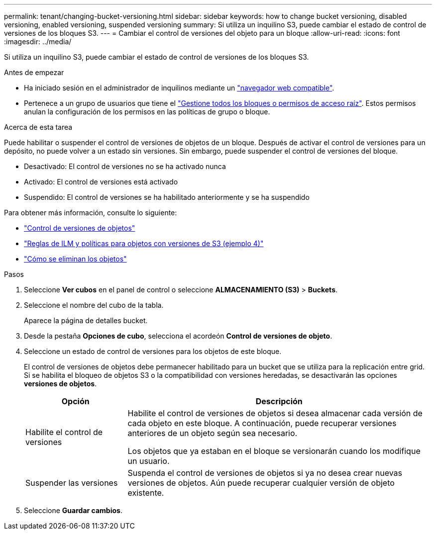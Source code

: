 ---
permalink: tenant/changing-bucket-versioning.html 
sidebar: sidebar 
keywords: how to change bucket versioning, disabled versioning, enabled versioning, suspended versioning 
summary: Si utiliza un inquilino S3, puede cambiar el estado de control de versiones de los bloques S3. 
---
= Cambiar el control de versiones del objeto para un bloque
:allow-uri-read: 
:icons: font
:imagesdir: ../media/


[role="lead"]
Si utiliza un inquilino S3, puede cambiar el estado de control de versiones de los bloques S3.

.Antes de empezar
* Ha iniciado sesión en el administrador de inquilinos mediante un link:../admin/web-browser-requirements.html["navegador web compatible"].
* Pertenece a un grupo de usuarios que tiene el link:tenant-management-permissions.html["Gestione todos los bloques o permisos de acceso raíz"]. Estos permisos anulan la configuración de los permisos en las políticas de grupo o bloque.


.Acerca de esta tarea
Puede habilitar o suspender el control de versiones de objetos de un bloque. Después de activar el control de versiones para un depósito, no puede volver a un estado sin versiones. Sin embargo, puede suspender el control de versiones del bloque.

* Desactivado: El control de versiones no se ha activado nunca
* Activado: El control de versiones está activado
* Suspendido: El control de versiones se ha habilitado anteriormente y se ha suspendido


Para obtener más información, consulte lo siguiente:

* link:../s3/object-versioning.html["Control de versiones de objetos"]
* link:../ilm/example-4-ilm-rules-and-policy-for-s3-versioned-objects.html["Reglas de ILM y políticas para objetos con versiones de S3 (ejemplo 4)"]
* link:../ilm/how-objects-are-deleted.html["Cómo se eliminan los objetos"]


.Pasos
. Seleccione *Ver cubos* en el panel de control o seleccione *ALMACENAMIENTO (S3)* > *Buckets*.
. Seleccione el nombre del cubo de la tabla.
+
Aparece la página de detalles bucket.

. Desde la pestaña *Opciones de cubo*, selecciona el acordeón *Control de versiones de objeto*.
. Seleccione un estado de control de versiones para los objetos de este bloque.
+
El control de versiones de objetos debe permanecer habilitado para un bucket que se utiliza para la replicación entre grid. Si se habilita el bloqueo de objetos S3 o la compatibilidad con versiones heredadas, se desactivarán las opciones *versiones de objetos*.

+
[cols="1a,3a"]
|===
| Opción | Descripción 


 a| 
Habilite el control de versiones
 a| 
Habilite el control de versiones de objetos si desea almacenar cada versión de cada objeto en este bloque. A continuación, puede recuperar versiones anteriores de un objeto según sea necesario.

Los objetos que ya estaban en el bloque se versionarán cuando los modifique un usuario.



 a| 
Suspender las versiones
 a| 
Suspenda el control de versiones de objetos si ya no desea crear nuevas versiones de objetos. Aún puede recuperar cualquier versión de objeto existente.

|===
. Seleccione *Guardar cambios*.

